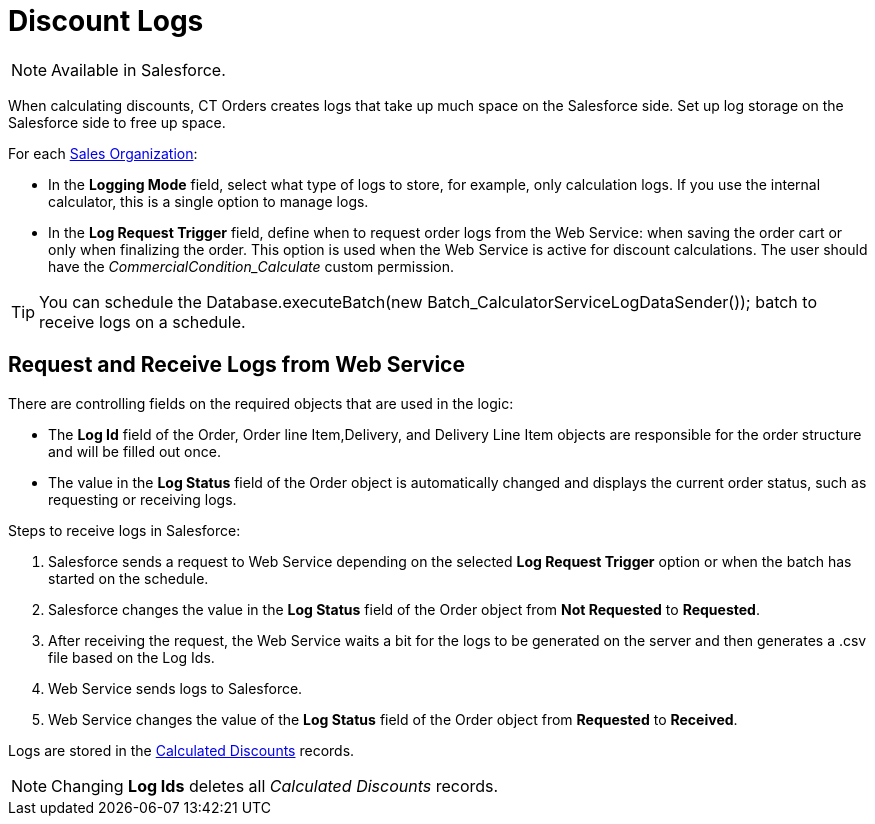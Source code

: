 = Discount Logs

NOTE: Available in Salesforce.

When calculating discounts, CT Orders creates logs that take up much space on the Salesforce side. Set up log storage on the Salesforce side to free up space.

For each xref:admin-guide/managing-ct-orders/sales-organization-management/settings-and-sales-organization-data-model/sales-organization-field-reference.adoc[Sales Organization]:

* In the *Logging Mode* field, select what type of logs to store, for example, only calculation logs. If you use the internal calculator, this is a single option to manage logs.
* In the *Log Request Trigger* field, define when to request order logs from the Web Service: when saving the order cart or only when finalizing the order. This option is used when the Web Service is active for discount calculations. The user should have
the _CommercialCondition_Calculate_ custom permission.

TIP: You can schedule the [.apiobject]#Database.executeBatch(new Batch_CalculatorServiceLogDataSender());# batch to receive logs on a schedule.

[[h2_635175015]]
== Request and Receive Logs from Web Service

There are controlling fields on the required objects that are used in the logic:

* The *Log Id* field of the [.object]#Order#, [.object]#Order line Item#,[.object]#Delivery#, and [.object]#Delivery Line Item# objects are responsible for the order structure and will be filled out once.
* The value in the *Log Status* field of the [.object]#Order# object is automatically changed and displays the current order status, such as requesting or receiving logs.

Steps to receive logs in Salesforce:

. Salesforce sends a request to Web Service depending on the selected *Log Request Trigger* option or when the batch has started on the schedule.
. Salesforce changes the value in the *Log Status* field of the [.object]#Order# object from *Not Requested* to *Requested*.
. After receiving the request, the Web Service waits a bit for the logs to be generated on the server and then generates a [.apiobject]#.csv# file based on the Log Ids.
. Web Service sends logs to Salesforce.
. Web Service changes the value of the *Log Status* field of the [.object]#Order# object from *Requested* to *Received*.

Logs are stored in the xref:admin-guide/managing-ct-orders/discount-management/discount-data-model/calculated-discount-field-reference.adoc[Calculated Discounts] records.

NOTE: Changing *Log Ids* deletes all _Calculated Discounts_ records.
